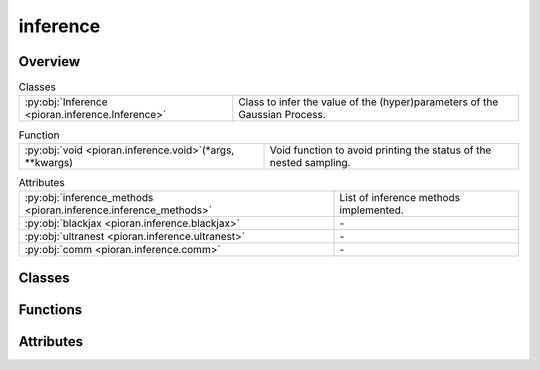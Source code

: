 
inference
=========

.. py:module:: pioran.inference

.. autoapi-nested-parse::

   Infer the (hyper)parameters of processes.

   ..
       !! processed by numpydoc !!


Overview
--------

.. list-table:: Classes
   :header-rows: 0
   :widths: auto
   :class: summarytable

   * - :py:obj:`Inference <pioran.inference.Inference>`
     - Class to infer the value of the (hyper)parameters of the Gaussian Process.


.. list-table:: Function
   :header-rows: 0
   :widths: auto
   :class: summarytable

   * - :py:obj:`void <pioran.inference.void>`\ (\*args, \*\*kwargs)
     - Void function to avoid printing the status of the nested sampling.


.. list-table:: Attributes
   :header-rows: 0
   :widths: auto
   :class: summarytable

   * - :py:obj:`inference_methods <pioran.inference.inference_methods>`
     - List of inference methods implemented.
   * - :py:obj:`blackjax <pioran.inference.blackjax>`
     - \-
   * - :py:obj:`ultranest <pioran.inference.ultranest>`
     - \-
   * - :py:obj:`comm <pioran.inference.comm>`
     - \-


Classes
-------

.. py:class:: Inference(Process: pioran.core.GaussianProcess | pioran.carma.carma_core.CARMAProcess, priors, method, n_samples_checks=1000, seed_check=0, run_checks=True, log_dir='log_dir')

   
   Class to infer the value of the (hyper)parameters of the Gaussian Process.

   Various methods to sample the posterior probability distribution of the (hyper)parameters of the Gaussian Process are implemented
   as wrappers around the inference packages `blackjax` and `ultranest`.

   :Parameters:

       **Process** : :class:`~pioran.core.GaussianProcess`
           Process object.

       **priors** : :obj:`function`
           Function to define the priors for the (hyper)parameters.

       **method** : :obj:`str`, optional
           "NS": using nested sampling via ultranest

       **n_samples_checks** : :obj:`int`, optional
           Number of samples to take from the prior distribution, by default 1000

       **seed_check** : :obj:`int`, optional
           Seed for the random number generator, by default 0

       **run_checks** : :obj:`bool`, optional
           Run the prior predictive checks, by default True

       **log_dir** : :obj:`str`, optional
           Directory to save the results of the inference, by default 'log_dir'





   :Raises:

       ImportError
           If the required packages are not installed.

       ValueError
           If the saved config file is different from the current config, or if the method is not valid.

       TypeError
           If the method is not a string.









   ..
       !! processed by numpydoc !!

   .. rubric:: Overview

   .. list-table:: Attributes
      :header-rows: 0
      :widths: auto
      :class: summarytable

      * - :py:obj:`process <pioran.inference.Inference.process>`
        - Process object.
      * - :py:obj:`n_pars <pioran.inference.Inference.n_pars>`
        - Number of (hyper)parameters.
      * - :py:obj:`priors <pioran.inference.Inference.priors>`
        - Function to define the priors for the (hyper)parameters.
      * - :py:obj:`log_dir <pioran.inference.Inference.log_dir>`
        - Directory to save the results of the inference.
      * - :py:obj:`plot_dir <pioran.inference.Inference.plot_dir>`
        - Directory to save the plots of the inference.
      * - :py:obj:`method <pioran.inference.Inference.method>`
        - Method to use for the inference.


   .. list-table:: Methods
      :header-rows: 0
      :widths: auto
      :class: summarytable

      * - :py:obj:`save_config <pioran.inference.Inference.save_config>`\ (save_file)
        - Save the configuration of the inference.
      * - :py:obj:`prior_predictive_checks <pioran.inference.Inference.prior_predictive_checks>`\ (n_samples_checks, seed_check, n_frequencies, plot_prior_samples, plot_prior_predictive_distribution)
        - Check the prior predictive distribution.
      * - :py:obj:`check_approximation <pioran.inference.Inference.check_approximation>`\ (n_samples_checks, seed_check, n_frequencies, plot_diagnostics, plot_violins, plot_quantiles)
        - Check the approximation of the PSD with the kernel decomposition.
      * - :py:obj:`run <pioran.inference.Inference.run>`\ (verbose, user_log_likelihood, seed, n_chains, n_samples, n_warmup_steps, use_stepsampler)
        - Estimate the (hyper)parameters of the Gaussian Process.
      * - :py:obj:`blackjax_NUTS <pioran.inference.Inference.blackjax_NUTS>`\ (rng_key, initial_position, log_likelihood, log_prior, num_warmup_steps, num_samples, num_chains)
        - Sample the posterior distribution using the NUTS sampler from blackjax.
      * - :py:obj:`nested_sampling <pioran.inference.Inference.nested_sampling>`\ (priors, log_likelihood, verbose, use_stepsampler, resume, run_kwargs, slice_steps)
        - Sample the posterior distribution of the (hyper)parameters of the Gaussian Process with nested sampling via ultranest.


   .. rubric:: Members

   .. py:attribute:: process
      :type: pioran.core.GaussianProcess | pioran.carma.carma_core.CARMAProcess

      
      Process object.
















      ..
          !! processed by numpydoc !!

   .. py:attribute:: n_pars
      :type: int

      
      Number of (hyper)parameters.
















      ..
          !! processed by numpydoc !!

   .. py:attribute:: priors
      :type: callable

      
      Function to define the priors for the (hyper)parameters.
















      ..
          !! processed by numpydoc !!

   .. py:attribute:: log_dir
      :type: str

      
      Directory to save the results of the inference.
















      ..
          !! processed by numpydoc !!

   .. py:attribute:: plot_dir
      :type: str

      
      Directory to save the plots of the inference.
















      ..
          !! processed by numpydoc !!

   .. py:attribute:: method
      :type: str

      
      Method to use for the inference.
















      ..
          !! processed by numpydoc !!

   .. py:method:: save_config(save_file=True)

      
      Save the configuration of the inference.

      Save the configuration of the inference, process and model in a json file.

      :Parameters:

          **save_file** : :obj:`bool`, optional
              ..

      :Returns:

          **dict_config** : :obj:`dict`
              Dictionary with the configuration of the inference, process and model.













      ..
          !! processed by numpydoc !!

   .. py:method:: prior_predictive_checks(n_samples_checks, seed_check, n_frequencies=1000, plot_prior_samples=True, plot_prior_predictive_distribution=True)

      
      Check the prior predictive distribution.

      Get samples from the prior distribution and plot them, and calculate the prior predictive
      distribution of the model and plot it.

      :Parameters:

          **n_samples_checks** : :obj:`int`
              Number of samples to take from the prior distribution, by default 1000

          **seed_check** : :obj:`int`
              Seed for the random number generator

          **plot_prior_samples** : :obj:`bool`, optional
              Plot the prior samples, by default True

          **plot_prior_predictive_distributions** : :obj:`bool`, optional
              Plot the prior predictive distribution of the model, by default True














      ..
          !! processed by numpydoc !!

   .. py:method:: check_approximation(n_samples_checks: int, seed_check: int, n_frequencies: int = 1000, plot_diagnostics: bool = True, plot_violins: bool = True, plot_quantiles: bool = True)

      
      Check the approximation of the PSD with the kernel decomposition.

      This method will take random samples from the prior distribution and compare the PSD obtained
      with the SHO decomposition with the true PSD.

      :Parameters:

          **n_samples_checks** : :obj:`int`
              Number of samples to take from the prior distribution, by default 1000

          **seed_check** : :obj:`int`
              Seed for the random number generator

          **n_frequencies** : :obj:`int`, optional
              Number of frequencies to evaluate the PSD, by default 1000

          **plot_diagnostics** : :obj:`bool`, optional
              Plot the diagnostics of the approximation, by default True

          **plot_violins** : :obj:`bool`, optional
              Plot the violin plots of the residuals and the ratios, by default True

          **plot_quantiles** : :obj:`bool`, optional
              Plot the quantiles of the residuals and the ratios, by default True

          **plot_prior_samples** : :obj:`bool`, optional
              Plot the prior samples, by default True

      :Returns:

          **figs** : :obj:`list`
              List of figures.

          **residuals** : :obj:`jax.Array`
              Residuals of the PSD approximation.

          **ratio** : :obj:`jax.Array`
              Ratio of the PSD approximation.













      ..
          !! processed by numpydoc !!

   .. py:method:: run(verbose: bool = True, user_log_likelihood=None, seed: int = 0, n_chains: int = 1, n_samples: int = 1000, n_warmup_steps: int = 1000, use_stepsampler: bool = False)

      
      Estimate the (hyper)parameters of the Gaussian Process.

      Run the inference method.

      :Parameters:

          **verbose** : :obj:`bool`, optional
              Be verbose, by default True

          **user_log_likelihood** : :obj:`function`, optional
              User-defined function to compute the log-likelihood, by default None

          **seed** : :obj:`int`, optional
              Seed for the random number generator, by default 0

          **n_chains** : :obj:`int`, optional
              Number of chains, by default 1

          **n_samples** : :obj:`int`, optional
              Number of samples to take from the posterior distribution, by default 1_000

          **n_warmup_steps** : :obj:`int`, optional
              Number of warmup steps, by default 1_000

          **use_stepsampler** : :obj:`bool`, optional
              Use the slice sampler as step sampler, by default False

      :Returns:

          results: dict
              Results of the sampling. The keys differ depending on the method/sampler used.













      ..
          !! processed by numpydoc !!

   .. py:method:: blackjax_NUTS(rng_key: jax.random.PRNGKey, initial_position: jax.Array, log_likelihood: callable, log_prior: callable, num_warmup_steps: int = 1000, num_samples: int = 1000, num_chains: int = 1)

      
      Sample the posterior distribution using the NUTS sampler from blackjax.

      Wrapper around the NUTS sampler from blackjax to sample the posterior distribution.
      This function also performs the warmup via window adaptation.

      :Parameters:

          **rng_key** : :obj:`jax.random.PRNGKey`
              Random key for the random number generator.

          **initial_position** : :obj:`jax.Array`
              Initial position of the chains.

          **log_likelihood** : :obj:`function`
              Function to compute the log-likelihood.

          **log_prior** : :obj:`function`
              Function to compute the log-prior.

          **num_warmup_steps** : :obj:`int`, optional
              Number of warmup steps, by default 1_000

          **num_samples** : :obj:`int`, optional
              Number of samples to take from the posterior distribution, by default 1_000

          **num_chains** : :obj:`int`, optional
              Number of chains, by default 1

      :Returns:

          **samples** : :obj:`jax.Array`
              Samples from the posterior distribution. It has shape (num_chains, num_params, num_samples).

          **log_prob** : :obj:`jax.Array`
              Log-probability of the samples.













      ..
          !! processed by numpydoc !!

   .. py:method:: nested_sampling(priors: callable, log_likelihood: callable, verbose: bool = True, use_stepsampler: bool = False, resume: bool = True, run_kwargs={}, slice_steps=100)

      
      Sample the posterior distribution of the (hyper)parameters of the Gaussian Process with nested sampling via ultranest.

      Perform nested sampling to sample the (hyper)parameters of the Gaussian Process.

      :Parameters:

          **priors** : :obj:`function`
              Function to define the priors for the parameters

          **log_likelihood** : :obj:`function`
              Function to compute the log-likelihood.

          **verbose** : :obj:`bool`, optional
              Print the results of the sample and the progress of the sampling, by default True

          **use_stepsampler** : :obj:`bool`, optional
              Use the slice sampler as step sampler, by default False

          **resume** : :obj:`bool`, optional
              Resume the sampling from the previous run, by default True

          **run_kwargs** : :obj:`dict`, optional
              Dictionary of arguments for ReactiveNestedSampler.run() see https://johannesbuchner.github.io/UltraNest/ultranest.html#module-ultranest.integrator

          **slice_steps** : :obj:`int`, optional
              Number of steps for the slice sampler, by default 100

      :Returns:

          results: dict
              Dictionary of results from the nested sampling.













      ..
          !! processed by numpydoc !!



Functions
---------
.. py:function:: void(*args, **kwargs)

   
   Void function to avoid printing the status of the nested sampling.
















   ..
       !! processed by numpydoc !!


Attributes
----------
.. py:data:: inference_methods
   :value: ['ultranest', 'blackjax_nuts']

   
   List of inference methods implemented.
















   ..
       !! processed by numpydoc !!

.. py:data:: blackjax

   

.. py:data:: ultranest

   

.. py:data:: comm

   



